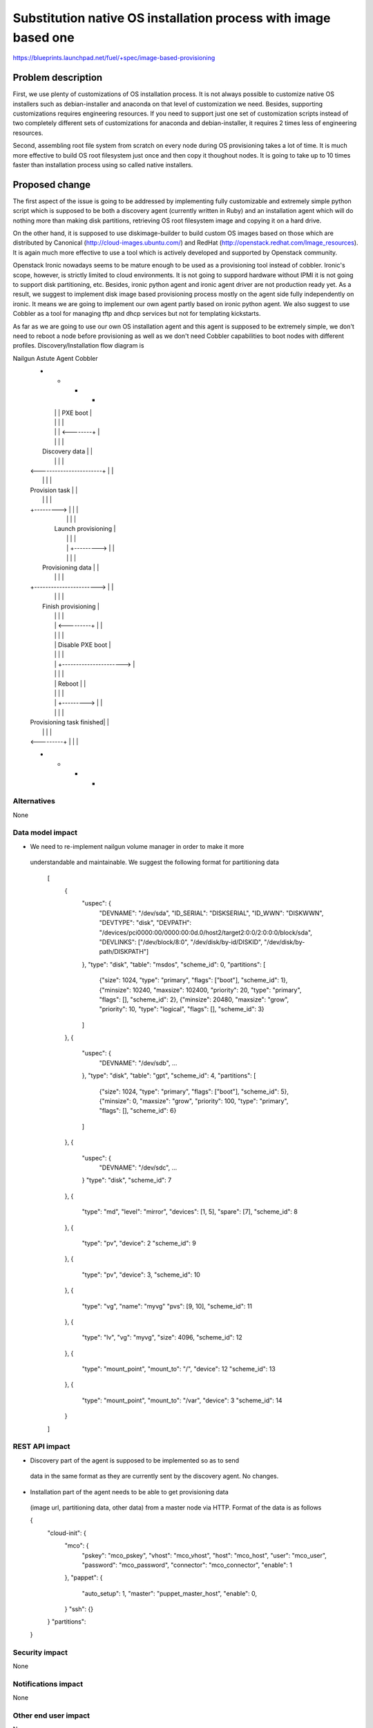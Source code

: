 ..
 This work is licensed under a Creative Commons Attribution 3.0 Unported
 License.

 http://creativecommons.org/licenses/by/3.0/legalcode

================================================================
Substitution native OS installation process with image based one
================================================================

https://blueprints.launchpad.net/fuel/+spec/image-based-provisioning


Problem description
===================

First, we use plenty of customizations of OS installation process. It is not
always possible to customize native OS installers such as debian-installer and
anaconda on that level of customization we need. Besides, supporting
customizations requires engineering resources. If you need to support
just one set of customization scripts instead of two completely different
sets of customizations for anaconda and debian-installer, it requires
2 times less of engineering resources.

Second, assembling root file system from scratch on every node during OS
provisioning takes a lot of time. It is much more effective to build OS root
filesystem just once and then copy it thoughout nodes. It is going to take up
to 10 times faster than installation process using so called native installers.


Proposed change
===============

The first aspect of the issue is going to be addressed by implementing fully
customizable and extremely simple python script which is supposed to be both
a discovery agent (currently written in Ruby) and an installation agent which
will do nothing more than making disk partitions, retrieving OS root filesystem
image and copying it on a hard drive.

On the other hand, it is supposed to use diskimage-builder to build custom OS
images based on those which are distributed by
Canonical (http://cloud-images.ubuntu.com/) and
RedHat (http://openstack.redhat.com/Image_resources). It is again much more
effective to use a tool which is actively developed and supported by Openstack
community.

Openstack Ironic nowadays seems to be mature enough to be used as a
provisioning tool instead of cobbler. Ironic's scope, however, is strictly
limited to cloud environments. It is not going to suppord hardware without IPMI
it is not going to support disk partitioning, etc. Besides, ironic python agent
and ironic agent driver are not production ready yet. As a result, we
suggest to implement disk image based provisioning process mostly on the agent
side fully independently on ironic. It means we are going to implement our
own agent partly based on ironic python agent. We also suggest to use Cobbler
as a tool for managing tftp and dhcp services but not for
templating kickstarts.

As far as we are going to use our own OS installation agent and this agent is
supposed to be extremely simple, we don't need to reboot a node before
provisioning as well as we don't need Cobbler capabilities to boot nodes
with different profiles. Discovery/Installation flow diagram is

Nailgun       Astute       Agent        Cobbler
  +             +             +            +
  |             |             |  PXE boot  |
  |             |             |            |
  |             |             | <--------+ |
  |             |             |            |
  |     Discovery data        |            |
  |             |             |            |
  | <-----------------------+ |            |
  |             |             |            |
  | Provision task            |            |
  |             |             |            |
  | +---------> |             |            |
  |             |             |            |
  |           Launch provisioning          |
  |             |             |            |
  |             | +---------> |            |
  |             |             |            |
  |   Provisioning data       |            |
  |             |             |            |
  | +-----------------------> |            |
  |             |             |            |
  |           Finish provisioning          |
  |             |             |            |
  |             | <---------+ |            |
  |             |             |            |
  |             |   Disable PXE boot       |
  |             |             |            |
  |             | +----------------------> |
  |             |             |            |
  |             |  Reboot     |            |
  |             |             |            |
  |             | +---------> |            |
  |             |             |            |
  | Provisioning task finished|            |
  |             |             |            |
  | <---------+ |             |            |
  +             +             +            +



Alternatives
------------

None

Data model impact
-----------------

* We need to re-implement nailgun volume manager in order to make it more
 understandable and maintainable. We suggest the following format for
 partitioning data
    [
      {
        "uspec": {
          "DEVNAME": "/dev/sda",
          "ID_SERIAL": "DISKSERIAL",
          "ID_WWN": "DISKWWN",
          "DEVTYPE": "disk",
          "DEVPATH": "/devices/pci0000:00/0000:00:0d.0/host2/target2:0:0/2:0:0:0/block/sda",
          "DEVLINKS": ["/dev/block/8:0", "/dev/disk/by-id/DISKID", "/dev/disk/by-path/DISKPATH"]
        },
        "type": "disk",
        "table": "msdos",
        "scheme_id": 0,
        "partitions": [
          {"size": 1024, "type": "primary", "flags": ["boot"], "scheme_id": 1},
          {"minsize": 10240, "maxsize": 102400, "priority": 20, "type": "primary", "flags": [], "scheme_id": 2},
          {"minsize": 20480, "maxsize": "grow", "priority": 10, "type": "logical", "flags": [], "scheme_id": 3}
        ]
      },
      {
        "uspec": {
          "DEVNAME": "/dev/sdb",
          ...
        },
        "type": "disk",
        "table": "gpt",
        "scheme_id": 4,
        "partitions": [
          {"size": 1024, "type": "primary", "flags": ["boot"], "scheme_id": 5},
          {"minsize": 0, "maxsize": "grow", "priority": 100, "type": "primary", "flags": [], "scheme_id": 6}
        ]
      },
      {
        "uspec": {
          "DEVNAME": "/dev/sdc",
          ...
        }
        "type": "disk",
        "scheme_id": 7
      },
      {
        "type": "md",
        "level": "mirror",
        "devices": [1, 5],
        "spare": [7],
        "scheme_id": 8
      },
      {
        "type": "pv",
        "device": 2
        "scheme_id": 9
      },
      {
        "type": "pv",
        "device": 3,
        "scheme_id": 10
      },
      {
        "type": "vg",
        "name": "myvg"
        "pvs": [9, 10],
        "scheme_id": 11
      },
      {
        "type": "lv",
        "vg": "myvg",
        "size": 4096,
        "scheme_id": 12
      },
      {
        "type": "mount_point",
        "mount_to": "/",
        "device": 12
        "scheme_id": 13
      },
      {
        "type": "mount_point",
        "mount_to": "/var",
        "device": 3
        "scheme_id": 14
      }
    ]





REST API impact
---------------

* Discovery part of the agent is supposed to be implemented so as to send
 data in the same format as they are currently sent by the discovery agent.
 No changes.
* Installation part of the agent needs to be able to get provisioning data
 (image url, partitioning data, other data) from a master node via HTTP.
 Format of the data is as follows

 {
    "cloud-init": {
        "mco": {
            "pskey": "mco_pskey",
            "vhost": "mco_vhost",
            "host": "mco_host",
            "user": "mco_user",
            "password": "mco_password",
            "connector": "mco_connector",
            "enable": 1
        },
        "pappet": {
            "auto_setup": 1,
            "master": "puppet_master_host",
            "enable": 0,
        }
        "ssh": {}
    }
    "partitions":
 }


Security impact
---------------

None

Notifications impact
--------------------

None

Other end user impact
---------------------

None

Performance Impact
------------------

None

Other deployer impact
---------------------

None

Developer impact
----------------

None

Implementation
==============

None

Assignee(s)
-----------

Primary assignee:
  <vkozhukalov@mirantis.com>


Work Items
----------

None

Dependencies
============

None

Testing
=======

None

Documentation Impact
====================

None

References
==========

* [1] https://blueprints.launchpad.net/fuel/+spec/image-based-provisioning
